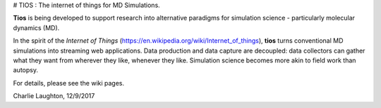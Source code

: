 # TIOS : The internet of things for MD Simulations.

**Tios** is being developed to support research into alternative paradigms for simulation science - particularly molecular dynamics (MD).

In the spirit of
the *Internet of Things* (https://en.wikipedia.org/wiki/Internet_of_things), **tios** turns conventional MD simulations into streaming web applications. Data production and data capture are decoupled: data collectors can gather what they want from wherever they like, whenever they like. Simulation science becomes more akin to field work than autopsy.

For details, please see the wiki pages.

Charlie Laughton, 12/9/2017
